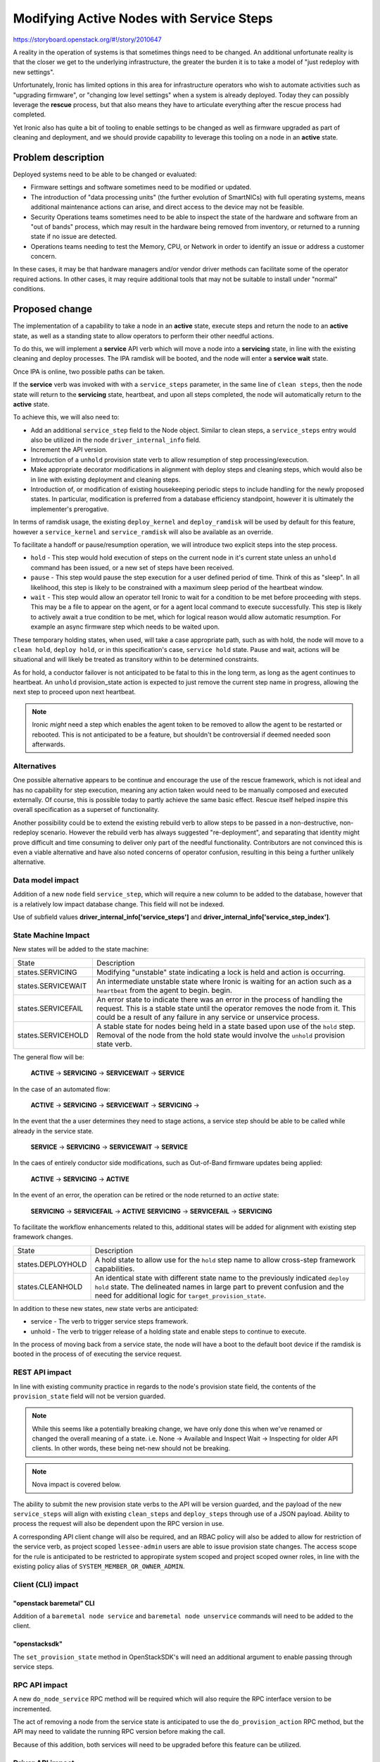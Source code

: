 ..
 This work is licensed under a Creative Commons Attribution 3.0 Unported
 License.

 http://creativecommons.org/licenses/by/3.0/legalcode

=========================================
Modifying Active Nodes with Service Steps
=========================================

https://storyboard.openstack.org/#!/story/2010647

A reality in the operation of systems is that sometimes things need to
be changed. An additional unfortunate reality is that the closer we get
to the underlying infrastructure, the greater the burden it is to take a
model of "just redeploy with new settings".

Unfortunately, Ironic has limited options in this area for infrastructure
operators who wish to automate activities such as "upgrading firmware",
or "changing low level settings" when a system is already deployed.
Today they can possibly leverage the **rescue** process, but that also
means they have to articulate everything after the rescue process had
completed.

Yet Ironic also has quite a bit of tooling to enable settings to be
changed as well as firmware upgraded as part of cleaning and deployment,
and we should provide capability to leverage this tooling on a node in
an **active** state.

Problem description
===================

Deployed systems need to be able to be changed or evaluated:

* Firmware settings and software sometimes need to be modified or updated.

* The introduction of "data processing units" (the further evolution of
  SmartNICs) with full operating systems, means additional maintenance actions
  can arise, and direct access to the device may not be feasible.

* Security Operations teams sometimes need to be able to inspect the
  state of the hardware and software from an "out of bands" process,
  which may result in the hardware being removed from inventory, or returned
  to a running state if no issue are detected.

* Operations teams needing to test the Memory, CPU, or Network in order to
  identify an issue or address a customer concern.

In these cases, it may be that hardware managers and/or vendor driver
methods can facilitate some of the operator required actions. In other cases,
it may require additional tools that may not be suitable to install under
"normal" conditions.

Proposed change
===============

The implementation of a capability to take a node in an **active** state,
execute steps and return the node to an **active** state, as well as a
standing state to allow operators to perform their other needful actions.

To do this, we will implement a **service** API verb which will move a node
into a **servicing** state, in line with the existing cleaning and deploy
processes. The IPA ramdisk will be booted, and the node will enter a
**service wait** state.

Once IPA is online, two possible paths can be taken.

If the **service** verb was invoked with with a ``service_steps`` parameter,
in the same line of ``clean steps``, then the node state will return to the
**servicing** state, heartbeat, and upon all steps completed, the node will
automatically return to the **active** state.

To achieve this, we will also need to:

* Add an additional ``service_step`` field to the Node object. Similar to clean
  steps, a ``service_steps`` entry would also be utilized in the node
  ``driver_internal_info`` field.

* Increment the API version.

* Introduction of a ``unhold`` provision state verb to allow resumption of
  step processing/execution.

* Make appropriate decorator modifications in alignment with deploy steps and
  cleaning steps, which would also be in line with existing deployment
  and cleaning steps.

* Introduction of, or modification of existing housekeeping periodic steps
  to include handling for the newly proposed states. In particular,
  modification is preferred from a database efficiency standpoint, however
  it is ultimately the implementer's prerogative.

In terms of ramdisk usage, the existing ``deploy_kernel`` and
``deploy_ramdisk`` will be used by default for this feature, however
a ``service_kernel`` and ``service_ramdisk`` will also be available as
an override.


To facilitate a handoff or pause/resumption operation, we will introduce two
explicit steps into the step process.

* ``hold`` - This step would hold execution of steps on the current node in
  it's current state unless an ``unhold`` command has been issued, or a new
  set of steps have been received.

* ``pause`` - This step would pause the step execution for a user defined
  period of time. Think of this as "sleep". In all likelihood, this step is
  likely to be constrained with a maximum sleep period of the heartbeat
  window.

* ``wait`` - This step would allow an operator tell Ironic to wait for a
  condition to be met before proceeding with steps. This may be a file
  to appear on the agent, or for a agent local command to execute
  successfully. This step is likely to actively await a true condition
  to be met, which for logical reason would allow automatic resumption.
  For example an async firmware step which needs to be waited upon.

These temporary holding states, when used, will take a case appropriate
path, such as with hold, the node will move to a ``clean hold``,
``deploy hold``, or in this specification's case, ``service hold`` state.
Pause and wait, actions will be situational and will likely be treated
as transitory within to be determined constraints.

As for hold, a conductor failover is not anticipated to be fatal to this
in the long term, as long as the agent continues to heartbeat. An
``unhold`` provision_state action is expected to just remove the current
step name in progress, allowing the next step to proceed upon next heartbeat.

.. NOTE:: Ironic *might* need a step which enables the agent token to be
   removed to allow the agent to be restarted or rebooted. This is not
   anticipated to be a feature, but shouldn't be controversial if deemed
   needed soon afterwards.

Alternatives
------------

One possible alternative appears to be continue and encourage the use of
the rescue framework, which is not ideal and has no capability for step
execution, meaning any action taken would need to be manually composed and
executed externally. Of course, this is possible today to partly achieve
the same basic effect. Rescue itself helped inspire this overall
specification as a superset of functionality.

Another possibility could be to extend the existing rebuild verb to allow
steps to be passed in a non-destructive, non-redeploy scenario. However
the rebuild verb has always suggested "re-deployment", and separating that
identity might prove difficult and time consuming to deliver only part
of the needful functionality. Contributors are not convinced this is even
a viable alternative and have also noted concerns of operator confusion,
resulting in this being a further unlikely alternative.

Data model impact
-----------------

Addition of a new ``node`` field ``service_step``, which will require a new
column to be added to the database, however that is a relatively low impact
database change. This field will not be indexed.

Use of subfield values **driver_internal_info['service_steps']** and
**driver_internal_info['service_step_index']**.

State Machine Impact
--------------------

New states will be added to the state machine:

+---------------------+-------------------------------------------------------+
| State               | Description                                           |
+---------------------+-------------------------------------------------------+
| states.SERVICING    | Modifying "unstable" state indicating a lock is held  |
|                     | and action is occurring.                              |
+---------------------+-------------------------------------------------------+
| states.SERVICEWAIT  | An intermediate unstable state where Ironic is        |
|                     | waiting for an action such as a ``heartbeat``         |
|                     | from the agent to begin.                              |
|                     | begin.                                                |
+---------------------+-------------------------------------------------------+
| states.SERVICEFAIL  | An error state to indicate there was an error in the  |
|                     | process of handling the request. This is a stable     |
|                     | state until the operator removes the node from it.    |
|                     | This could be a result of any failure in any service  |
|                     | or unservice process.                                 |
+---------------------+-------------------------------------------------------+
| states.SERVICEHOLD  | A stable state for nodes being held in a state based  |
|                     | upon use of the ``hold`` step. Removal of the node    |
|                     | from the hold state would involve the ``unhold``      |
|                     | provision state verb.                                 |
+---------------------+-------------------------------------------------------+

The general flow will be:

  **ACTIVE** -> **SERVICING** -> **SERVICEWAIT** -> **SERVICE**

In the case of an automated flow:

  **ACTIVE** -> **SERVICING** -> **SERVICEWAIT** -> **SERVICING** ->

In the event that the a user determines they need to stage actions, a service
step should be able to be called while already in the service state.

  **SERVICE** -> **SERVICING** -> **SERVICEWAIT** -> **SERVICE**

In the caes of entirely conductor side modifications, such as Out-of-Band
firmware updates being applied:

  **ACTIVE** -> **SERVICING** -> **ACTIVE**

In the event of an error, the operation can be retired or the node
returned to an *active* state:

  **SERVICING** -> **SERVICEFAIL** -> **ACTIVE**
  **SERVICING** -> **SERVICEFAIL** -> **SERVICING**

To facilitate the workflow enhancements related to this, additional states
will be added for alignment with existing step framework changes.

+---------------------+-------------------------------------------------------+
| State               | Description                                           |
+---------------------+-------------------------------------------------------+
| states.DEPLOYHOLD   | A hold state to allow use for the ``hold`` step name  |
|                     | to allow cross-step framework capabilities.           |
+---------------------+-------------------------------------------------------+
| states.CLEANHOLD    | An identical state with different state name to the   |
|                     | previously indicated ``deploy hold`` state.           |
|                     | The delineated names in large part to prevent         |
|                     | confusion and the need for additional logic for       |
|                     | ``target_provision_state``.                           |
+---------------------+-------------------------------------------------------+

In addition to these new states, new state verbs are anticipated:

* service - The verb to trigger service steps framework.
* unhold - The verb to trigger release of a holding state and enable
  steps to continue to execute.

In the process of moving back from a service state, the node will have a boot
to the default boot device if the ramdisk is booted in the process of
of executing the service request.

REST API impact
---------------

In line with existing community practice in regards to the node's provision
state field, the contents of the ``provision_state`` field will not be version
guarded.

.. NOTE::
   While this seems like a potentially breaking change, we have only done this
   when we've renamed or changed the overall meaning of a state. i.e.
   None -> Available and Inspect Wait -> Inspecting for older API clients.
   In other words, these being net-new should not be breaking.

.. NOTE::
   Nova impact is covered below.

The ability to submit the new provision state verbs to the API will be
version guarded, and the payload of the new ``service_steps`` will align
with existing ``clean_steps`` and ``deploy_steps`` through use of a JSON
payload. Ability to process the request will also be dependent upon the
RPC version in use.

A corresponding API client change will also be required, and an RBAC policy
will also be added to allow for restriction of the service verb, as project
scoped ``lessee-admin`` users are able to issue provision state changes.
The access scope for the rule is anticipated to be restricted to appropirate
system scoped and project scoped owner roles, in line with the existing
policy alias of ``SYSTEM_MEMBER_OR_OWNER_ADMIN``.

Client (CLI) impact
-------------------

"openstack baremetal" CLI
~~~~~~~~~~~~~~~~~~~~~~~~~

Addition of a ``baremetal node service`` and ``baremetal node unservice``
commands will need to be added to the client.

"openstacksdk"
~~~~~~~~~~~~~~

The ``set_provision_state`` method in OpenStackSDK's will need an additional
argument to enable passing through service steps.

RPC API impact
--------------

A new ``do_node_service`` RPC method will be required which will also require
the RPC interface version to be incremented.

The act of removing a node from the service state is anticipated to use the
``do_provision_action`` RPC method, but the API may need to validate the
running RPC version before making the call.

Because of this addition, both services will need to be upgraded before this
feature can be utilized.

Driver API impact
-----------------

Decorators will need to be added/modified to enable the steps to be
appropriately validated and invoked when the feature is needed. No other
driver API changes are anticipated. It should be noted this is not a breaking
change, we only note it because it will need to be performed on relevant
actions/steps.

Nova driver impact
------------------

A review of Nova's virt/ironic/driver.py code suggests that no impact is to
be anticipated through the introduction of new states as they are ignored.
As such, considering our practice of not concealing new states behind API
version changes when not impacting to Nova, we believe no additional handling
will be needed.

We *may* want to introduce a version guard to return a VirtDriverNotReady
exception should an action such as unprovisioning or vif actions are attempted
by a Nova user while the baremetal node is in one of these states, as this is
a generally non-fatal "not ready at the moment" exception, but that should be
further discussed with the Nova team.

Ramdisk impact
--------------

A ``get_service_steps`` and ``execute_service_step`` methods are anticipated
as being needed to support this functionality in the agent. A lack of these
agent side commands are not to be considered faults.

It is expected that we would likely want the agent to just to continue to
heartbeat while waiting for work to do, which is not breaking for older
versions of the agent.

Security impact
---------------

A potential security impact exists in that under Ironic's default security
model, a lessee admin is able to trigger provision state changes. It *is*
an operationally valid use case to permit a lessee, at least a lessee who
was manually assigned, to be able to service firmware as long as it is inline
with "approved" and "known" versions.

It might be best to drive forward keylime integration as well, as well as
place a policy rule on use of the service verb.

.. NOTE:: We may wish to consider permitting the agent to heartbeat and
   the callback URL if it has been moved to a different network. This does
   have a security impact, but would allow fast-track to be applied on a
   more consistent basis.

Other end user impact
---------------------

None

Scalability impact
------------------

To reconcile errors, it may be necessary to introduce an additional periodic
task in order to identify failures. Beyond this potential additional periodic
state, no scalability impact is anticipated.

Performance Impact
------------------

No performance impact is anticipated.

Other deployer impact
---------------------

This feature acknowledges and encourages operators to integrate in
ways that recognize we may not be the driver of the workflow, but that
the node needs to be put into a particular state before proceeding.

With that being said, no direct deployer impact is anticipated, but operators
will likely need and anticipate quite a bit of information to appropriately
explain the feature, and how they can leverage it to both automate their
workflows and have a consistent operational experience.

Developer impact
----------------

None anticipated.

Implementation
==============

Assignee(s)
-----------

.. todo::
   Volunteers? Happy to hack on this if I can get people to commit to review.

Primary assignee:
  <IRC handle, email address, or None>

Other contributors:
  <IRC handle, email address, None>

Work Items
----------

* Add ``service_step`` to the node object model and database.
* Update the state machine configuration
* Add step retrieval methods to the agent.
* Add conductor internal methods for triggering state actions and calls.
* Add agent client method call to retrieve a list of steps from the agent.
* Add an agent client method call to re-trigger DHCP of the agent as a service
  step as well.
* Add RPC method for service action.
* Add API support for service verb.
* Add networking internals to place the machine on to a
  valid network for the service operations.
* Decorate appropriate step actions as "service steps".
* Compose tempest test schenario.

Dependencies
============

None

Testing
=======

A tempest scenario test for this will be needed. It is expected that a test
scenario will exercuse one of the ``pause``, ``wait``, or ``hold`` steps.

Upgrades and Backwards Compatibility
====================================

No additional upgrade or compatibility issues are anticipated aside from
what has already been noted and explored in this document.

Documentation Impact
====================

Our "admin" documentation will need an additional section added to cover this
feature, much as other major features have needed in the past.

References
==========

* https://specs.openstack.org/openstack/ironic-specs/specs/11.1/deployment-steps-framework.html
* https://specs.openstack.org/openstack/ironic-specs/specs/16.0/in-band-deploy-steps.html
* https://specs.openstack.org/openstack/ironic-specs/specs/10.1/implement-rescue-mode.html
